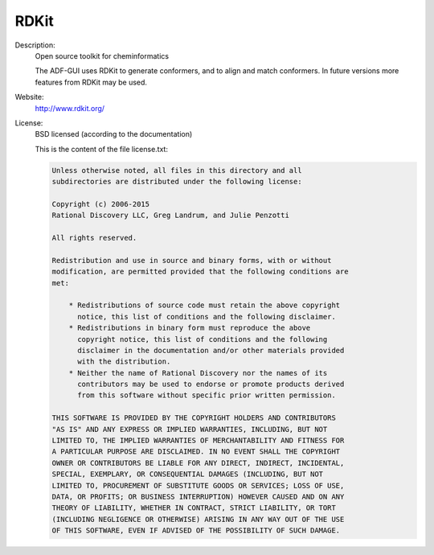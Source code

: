 RDKit
-----

Description: 
   Open source toolkit for cheminformatics 

   The ADF-GUI uses RDKit to generate conformers, and to align and match conformers. In future versions more features from RDKit may be used. 

Website: 
   `http://www.rdkit.org/ <http://www.rdkit.org/>`__ 

License: 
   BSD licensed (according to the documentation)

   This is the content of the file license.txt: 

   .. code-block:: none

      Unless otherwise noted, all files in this directory and all
      subdirectories are distributed under the following license:

      Copyright (c) 2006-2015
      Rational Discovery LLC, Greg Landrum, and Julie Penzotti 

      All rights reserved.

      Redistribution and use in source and binary forms, with or without
      modification, are permitted provided that the following conditions are
      met: 

          * Redistributions of source code must retain the above copyright 
            notice, this list of conditions and the following disclaimer.
          * Redistributions in binary form must reproduce the above
            copyright notice, this list of conditions and the following 
            disclaimer in the documentation and/or other materials provided 
            with the distribution.
          * Neither the name of Rational Discovery nor the names of its 
            contributors may be used to endorse or promote products derived 
            from this software without specific prior written permission.

      THIS SOFTWARE IS PROVIDED BY THE COPYRIGHT HOLDERS AND CONTRIBUTORS
      "AS IS" AND ANY EXPRESS OR IMPLIED WARRANTIES, INCLUDING, BUT NOT
      LIMITED TO, THE IMPLIED WARRANTIES OF MERCHANTABILITY AND FITNESS FOR
      A PARTICULAR PURPOSE ARE DISCLAIMED. IN NO EVENT SHALL THE COPYRIGHT
      OWNER OR CONTRIBUTORS BE LIABLE FOR ANY DIRECT, INDIRECT, INCIDENTAL,
      SPECIAL, EXEMPLARY, OR CONSEQUENTIAL DAMAGES (INCLUDING, BUT NOT
      LIMITED TO, PROCUREMENT OF SUBSTITUTE GOODS OR SERVICES; LOSS OF USE,
      DATA, OR PROFITS; OR BUSINESS INTERRUPTION) HOWEVER CAUSED AND ON ANY
      THEORY OF LIABILITY, WHETHER IN CONTRACT, STRICT LIABILITY, OR TORT
      (INCLUDING NEGLIGENCE OR OTHERWISE) ARISING IN ANY WAY OUT OF THE USE
      OF THIS SOFTWARE, EVEN IF ADVISED OF THE POSSIBILITY OF SUCH DAMAGE.


